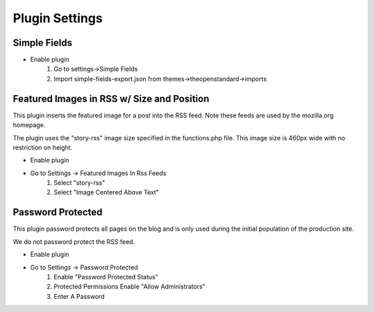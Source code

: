 .. This Source Code Form is subject to the terms of the Mozilla Public
.. License, v. 2.0. If a copy of the MPL was not distributed with this
.. file, You can obtain one at http://mozilla.org/MPL/2.0/.

.. _pluginsettings:

===============
Plugin Settings
===============

Simple Fields
-------------

- Enable plugin
    #. Go to settings->Simple Fields
    #. Import simple-fields-export.json from themes->theopenstandard->imports

Featured Images in RSS w/ Size and Position
-------------------------------------------

This plugin inserts the featured image for a post into the RSS feed. Note these
feeds are used by the mozilla.org homepage.

The plugin uses the "story-rss" image size specified in the functions.php file. This image size
is 460px wide with no restriction on height.

- Enable plugin
- Go to Settings -> Featured Images In Rss Feeds
	#. Select "story-rss"
	#. Select "Image Centered Above Text"


Password Protected
------------------

This plugin password protects all pages on the blog and is only used during
the initial population of the production site.

We do not password protect the RSS feed.

- Enable plugin
- Go to Settings -> Password Protected
    #. Enable "Password Protected Status"
    #. Protected Permissions Enable "Allow Administrators"
    #. Enter A Password
